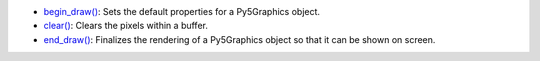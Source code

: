 * `begin_draw() <../py5graphics_begin_draw/>`_: Sets the default properties for a Py5Graphics object.
* `clear() <../py5graphics_clear/>`_: Clears the pixels within a buffer.
* `end_draw() <../py5graphics_end_draw/>`_: Finalizes the rendering of a Py5Graphics object so that it can be shown on screen.
